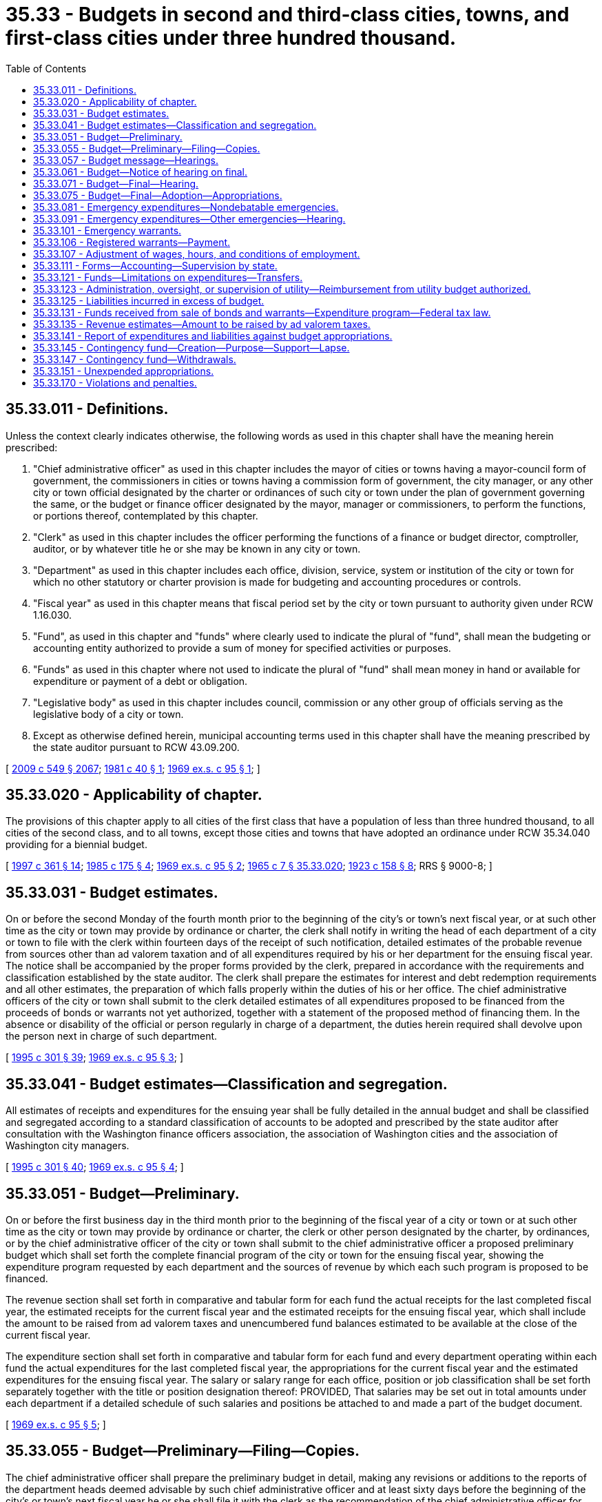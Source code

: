 = 35.33 - Budgets in second and third-class cities, towns, and first-class cities under three hundred thousand.
:toc:

== 35.33.011 - Definitions.
Unless the context clearly indicates otherwise, the following words as used in this chapter shall have the meaning herein prescribed:

. "Chief administrative officer" as used in this chapter includes the mayor of cities or towns having a mayor-council form of government, the commissioners in cities or towns having a commission form of government, the city manager, or any other city or town official designated by the charter or ordinances of such city or town under the plan of government governing the same, or the budget or finance officer designated by the mayor, manager or commissioners, to perform the functions, or portions thereof, contemplated by this chapter.

. "Clerk" as used in this chapter includes the officer performing the functions of a finance or budget director, comptroller, auditor, or by whatever title he or she may be known in any city or town.

. "Department" as used in this chapter includes each office, division, service, system or institution of the city or town for which no other statutory or charter provision is made for budgeting and accounting procedures or controls.

. "Fiscal year" as used in this chapter means that fiscal period set by the city or town pursuant to authority given under RCW 1.16.030.

. "Fund", as used in this chapter and "funds" where clearly used to indicate the plural of "fund", shall mean the budgeting or accounting entity authorized to provide a sum of money for specified activities or purposes.

. "Funds" as used in this chapter where not used to indicate the plural of "fund" shall mean money in hand or available for expenditure or payment of a debt or obligation.

. "Legislative body" as used in this chapter includes council, commission or any other group of officials serving as the legislative body of a city or town.

. Except as otherwise defined herein, municipal accounting terms used in this chapter shall have the meaning prescribed by the state auditor pursuant to RCW 43.09.200.

[ http://lawfilesext.leg.wa.gov/biennium/2009-10/Pdf/Bills/Session%20Laws/Senate/5038.SL.pdf?cite=2009%20c%20549%20§%202067[2009 c 549 § 2067]; http://leg.wa.gov/CodeReviser/documents/sessionlaw/1981c40.pdf?cite=1981%20c%2040%20§%201[1981 c 40 § 1]; http://leg.wa.gov/CodeReviser/documents/sessionlaw/1969ex1c95.pdf?cite=1969%20ex.s.%20c%2095%20§%201[1969 ex.s. c 95 § 1]; ]

== 35.33.020 - Applicability of chapter.
The provisions of this chapter apply to all cities of the first class that have a population of less than three hundred thousand, to all cities of the second class, and to all towns, except those cities and towns that have adopted an ordinance under RCW 35.34.040 providing for a biennial budget.

[ http://lawfilesext.leg.wa.gov/biennium/1997-98/Pdf/Bills/Session%20Laws/Senate/5336-S.SL.pdf?cite=1997%20c%20361%20§%2014[1997 c 361 § 14]; http://leg.wa.gov/CodeReviser/documents/sessionlaw/1985c175.pdf?cite=1985%20c%20175%20§%204[1985 c 175 § 4]; http://leg.wa.gov/CodeReviser/documents/sessionlaw/1969ex1c95.pdf?cite=1969%20ex.s.%20c%2095%20§%202[1969 ex.s. c 95 § 2]; http://leg.wa.gov/CodeReviser/documents/sessionlaw/1965c7.pdf?cite=1965%20c%207%20§%2035.33.020[1965 c 7 § 35.33.020]; http://leg.wa.gov/CodeReviser/documents/sessionlaw/1923c158.pdf?cite=1923%20c%20158%20§%208[1923 c 158 § 8]; RRS § 9000-8; ]

== 35.33.031 - Budget estimates.
On or before the second Monday of the fourth month prior to the beginning of the city's or town's next fiscal year, or at such other time as the city or town may provide by ordinance or charter, the clerk shall notify in writing the head of each department of a city or town to file with the clerk within fourteen days of the receipt of such notification, detailed estimates of the probable revenue from sources other than ad valorem taxation and of all expenditures required by his or her department for the ensuing fiscal year. The notice shall be accompanied by the proper forms provided by the clerk, prepared in accordance with the requirements and classification established by the state auditor. The clerk shall prepare the estimates for interest and debt redemption requirements and all other estimates, the preparation of which falls properly within the duties of his or her office. The chief administrative officers of the city or town shall submit to the clerk detailed estimates of all expenditures proposed to be financed from the proceeds of bonds or warrants not yet authorized, together with a statement of the proposed method of financing them. In the absence or disability of the official or person regularly in charge of a department, the duties herein required shall devolve upon the person next in charge of such department.

[ http://lawfilesext.leg.wa.gov/biennium/1995-96/Pdf/Bills/Session%20Laws/House/1889.SL.pdf?cite=1995%20c%20301%20§%2039[1995 c 301 § 39]; http://leg.wa.gov/CodeReviser/documents/sessionlaw/1969ex1c95.pdf?cite=1969%20ex.s.%20c%2095%20§%203[1969 ex.s. c 95 § 3]; ]

== 35.33.041 - Budget estimates—Classification and segregation.
All estimates of receipts and expenditures for the ensuing year shall be fully detailed in the annual budget and shall be classified and segregated according to a standard classification of accounts to be adopted and prescribed by the state auditor after consultation with the Washington finance officers association, the association of Washington cities and the association of Washington city managers.

[ http://lawfilesext.leg.wa.gov/biennium/1995-96/Pdf/Bills/Session%20Laws/House/1889.SL.pdf?cite=1995%20c%20301%20§%2040[1995 c 301 § 40]; http://leg.wa.gov/CodeReviser/documents/sessionlaw/1969ex1c95.pdf?cite=1969%20ex.s.%20c%2095%20§%204[1969 ex.s. c 95 § 4]; ]

== 35.33.051 - Budget—Preliminary.
On or before the first business day in the third month prior to the beginning of the fiscal year of a city or town or at such other time as the city or town may provide by ordinance or charter, the clerk or other person designated by the charter, by ordinances, or by the chief administrative officer of the city or town shall submit to the chief administrative officer a proposed preliminary budget which shall set forth the complete financial program of the city or town for the ensuing fiscal year, showing the expenditure program requested by each department and the sources of revenue by which each such program is proposed to be financed.

The revenue section shall set forth in comparative and tabular form for each fund the actual receipts for the last completed fiscal year, the estimated receipts for the current fiscal year and the estimated receipts for the ensuing fiscal year, which shall include the amount to be raised from ad valorem taxes and unencumbered fund balances estimated to be available at the close of the current fiscal year.

The expenditure section shall set forth in comparative and tabular form for each fund and every department operating within each fund the actual expenditures for the last completed fiscal year, the appropriations for the current fiscal year and the estimated expenditures for the ensuing fiscal year. The salary or salary range for each office, position or job classification shall be set forth separately together with the title or position designation thereof: PROVIDED, That salaries may be set out in total amounts under each department if a detailed schedule of such salaries and positions be attached to and made a part of the budget document.

[ http://leg.wa.gov/CodeReviser/documents/sessionlaw/1969ex1c95.pdf?cite=1969%20ex.s.%20c%2095%20§%205[1969 ex.s. c 95 § 5]; ]

== 35.33.055 - Budget—Preliminary—Filing—Copies.
The chief administrative officer shall prepare the preliminary budget in detail, making any revisions or additions to the reports of the department heads deemed advisable by such chief administrative officer and at least sixty days before the beginning of the city's or town's next fiscal year he or she shall file it with the clerk as the recommendation of the chief administrative officer for the final budget. The clerk shall provide a sufficient number of copies of such preliminary budget and budget message to meet the reasonable demands of taxpayers therefor and have them available for distribution not later than six weeks before the beginning of the city's or town's next fiscal year.

[ http://lawfilesext.leg.wa.gov/biennium/2009-10/Pdf/Bills/Session%20Laws/Senate/5038.SL.pdf?cite=2009%20c%20549%20§%202068[2009 c 549 § 2068]; http://leg.wa.gov/CodeReviser/documents/sessionlaw/1969ex1c95.pdf?cite=1969%20ex.s.%20c%2095%20§%206[1969 ex.s. c 95 § 6]; ]

== 35.33.057 - Budget message—Hearings.
In every city or town a budget message prepared by or under the direction of the city's or town's chief administrative officer shall be submitted as a part of the preliminary budget to the city's or town's legislative body at least sixty days before the beginning of the city's or town's next fiscal year and shall contain the following:

. An explanation of the budget document;

. An outline of the recommended financial policies and programs of the city for the ensuing fiscal year;

. A statement of the relation of the recommended appropriation to such policies and programs;

. A statement of the reason for salient changes from the previous year in appropriation and revenue items;

. An explanation for any recommended major changes in financial policy.

Prior to the final hearing on the budget, the legislative body or a committee thereof, shall schedule hearings on the budget or parts thereof, and may require the presence of department heads to give information regarding estimates and programs.

[ http://leg.wa.gov/CodeReviser/documents/sessionlaw/1969ex1c95.pdf?cite=1969%20ex.s.%20c%2095%20§%207[1969 ex.s. c 95 § 7]; ]

== 35.33.061 - Budget—Notice of hearing on final.
Immediately following the filing of the preliminary budget with the clerk, the clerk shall publish a notice once each week for two consecutive weeks stating that the preliminary budget for the ensuing fiscal year has been filed with the clerk; that a copy thereof will be furnished to any taxpayer who will call at the clerk's office therefor and that the legislative body of the city or town will meet on or before the first Monday of the month next preceding the beginning of the ensuing fiscal year for the purpose of fixing the final budget, designating the date, time and place of the legislative budget meeting and that any taxpayer may appear thereat and be heard for or against any part of the budget. The publication of the notice shall be made in the official newspaper of the city or town.

[ http://leg.wa.gov/CodeReviser/documents/sessionlaw/1985c469.pdf?cite=1985%20c%20469%20§%2027[1985 c 469 § 27]; http://leg.wa.gov/CodeReviser/documents/sessionlaw/1973c67.pdf?cite=1973%20c%2067%20§%202[1973 c 67 § 2]; http://leg.wa.gov/CodeReviser/documents/sessionlaw/1969ex1c95.pdf?cite=1969%20ex.s.%20c%2095%20§%208[1969 ex.s. c 95 § 8]; ]

== 35.33.071 - Budget—Final—Hearing.
The council shall meet on the day fixed by RCW 35.33.061 for the purpose of fixing the final budget of the city or town at the time and place designated in the notice thereof. Any taxpayer may appear and be heard for or against any part of the budget. The hearing may be continued from day to day but not later than the twenty-fifth day prior to commencement of the city's or town's fiscal year.

[ http://leg.wa.gov/CodeReviser/documents/sessionlaw/1969ex1c95.pdf?cite=1969%20ex.s.%20c%2095%20§%209[1969 ex.s. c 95 § 9]; ]

== 35.33.075 - Budget—Final—Adoption—Appropriations.
Following conclusion of the hearing, and prior to the beginning of the fiscal year, the legislative body shall make such adjustments and changes as it deems necessary or proper and after determining the allowance in each item, department, classification and fund, and shall by ordinance, adopt the budget in its final form and content. Appropriations shall be limited to the total estimated revenues contained therein including the amount to be raised by ad valorem taxes and the unencumbered fund balances estimated to be available at the close of the current fiscal year. Such ordinances may adopt the final budget by reference: PROVIDED, That the ordinance adopting such budget shall set forth in summary form the totals of estimated revenues and appropriations for each separate fund and the aggregate totals for all such funds combined.

A complete copy of the final budget as adopted shall be transmitted to the association of Washington cities.

[ http://lawfilesext.leg.wa.gov/biennium/1995-96/Pdf/Bills/Session%20Laws/House/1889.SL.pdf?cite=1995%20c%20301%20§%2041[1995 c 301 § 41]; http://leg.wa.gov/CodeReviser/documents/sessionlaw/1969ex1c95.pdf?cite=1969%20ex.s.%20c%2095%20§%2010[1969 ex.s. c 95 § 10]; ]

== 35.33.081 - Emergency expenditures—Nondebatable emergencies.
Upon the happening of any emergency caused by violence of nature, casualty, riot, insurrection, war, or other unanticipated occurrence requiring the immediate preservation of order or public health, or for the restoration to a condition of usefulness of any public property which has been damaged or destroyed by accident, or for public relief from calamity, or in settlement of approved claims for personal injuries or property damages, or to meet mandatory expenditures required by laws enacted since the last annual budget was adopted, or to cover expenses incident to preparing for or establishing a new form of government authorized or assumed after adoption of the current budget, including any expenses incident to selection of additional or new officials required thereby, or incident to employee recruitment at any time, the city or town legislative body, upon the adoption of an ordinance, by the vote of one more than the majority of all members of the legislative body, stating the facts constituting the emergency and the estimated amount required to meet it, may make the expenditures therefor without notice or hearing.

[ http://leg.wa.gov/CodeReviser/documents/sessionlaw/1969ex1c95.pdf?cite=1969%20ex.s.%20c%2095%20§%2011[1969 ex.s. c 95 § 11]; ]

== 35.33.091 - Emergency expenditures—Other emergencies—Hearing.
If a public emergency which could not reasonably have been foreseen at the time of filing the preliminary budget requires the expenditure of money not provided for in the annual budget, and if it is not one of the emergencies specifically enumerated in RCW 35.33.081, the city or town legislative body before allowing any expenditure therefor shall adopt an ordinance stating the facts constituting the emergency and the estimated amount required to meet it and declaring that an emergency exists.

Such ordinance shall not be voted on until five days have elapsed after its introduction, and for passage shall require the vote of one more than the majority of all members of the legislative body of the city or town.

Any taxpayer may appear at the meeting at which the emergency ordinance is to be voted on and be heard for or against the adoption thereof.

[ http://leg.wa.gov/CodeReviser/documents/sessionlaw/1969ex1c95.pdf?cite=1969%20ex.s.%20c%2095%20§%2012[1969 ex.s. c 95 § 12]; ]

== 35.33.101 - Emergency warrants.
All expenditures for emergency purposes as provided in this chapter shall be paid by warrants from any available money in the fund properly chargeable with such expenditures. If, at any time, there is insufficient money on hand in a fund with which to pay such warrants as presented, the warrants shall be registered, bear interest and be called in the same manner as other registered warrants as prescribed in RCW 35.33.111.

[ http://leg.wa.gov/CodeReviser/documents/sessionlaw/1969ex1c95.pdf?cite=1969%20ex.s.%20c%2095%20§%2013[1969 ex.s. c 95 § 13]; ]

== 35.33.106 - Registered warrants—Payment.
In adopting the final budget for any fiscal year, the legislative body shall appropriate from estimated revenue sources available, a sufficient amount to pay the principal and interest on all outstanding registered warrants issued since the adoption of the last preceding budget except those issued and identified as revenue warrants and except those for which an appropriation previously has been made: PROVIDED, That no portion of the revenues which are restricted in use by law may be appropriated for the redemption of warrants issued against a utility or other special purpose fund of a self-supporting nature: PROVIDED FURTHER, That all or any portion of the city's or town's outstanding registered warrants may be funded into bonds in any manner authorized by law.

[ http://leg.wa.gov/CodeReviser/documents/sessionlaw/1969ex1c95.pdf?cite=1969%20ex.s.%20c%2095%20§%2014[1969 ex.s. c 95 § 14]; ]

== 35.33.107 - Adjustment of wages, hours, and conditions of employment.
Notwithstanding the appropriations for any salary, or salary range of any employee or employees adopted in a final budget, the legislative body of any city or town may, by ordinance, change the wages, hours, and conditions of employment of any or all of its appointive employees if sufficient funds are available for appropriation to such purposes.

[ http://leg.wa.gov/CodeReviser/documents/sessionlaw/1969ex1c95.pdf?cite=1969%20ex.s.%20c%2095%20§%2015[1969 ex.s. c 95 § 15]; ]

== 35.33.111 - Forms—Accounting—Supervision by state.
The state auditor is empowered to make and install the forms and classifications required by this chapter to define what expenditures are chargeable to each budget class and to establish the accounting and cost systems necessary to secure accurate budget information.

[ http://lawfilesext.leg.wa.gov/biennium/1995-96/Pdf/Bills/Session%20Laws/House/1889.SL.pdf?cite=1995%20c%20301%20§%2042[1995 c 301 § 42]; http://leg.wa.gov/CodeReviser/documents/sessionlaw/1969ex1c95.pdf?cite=1969%20ex.s.%20c%2095%20§%2016[1969 ex.s. c 95 § 16]; ]

== 35.33.121 - Funds—Limitations on expenditures—Transfers.
The expenditures as classified and itemized in the final budget shall constitute the city's or town's appropriations for the ensuing fiscal year. Unless otherwise ordered by a court of competent jurisdiction, and subject to further limitations imposed by ordinance of the city or town, the expenditure of city or town funds or the incurring of current liabilities on behalf of the city or town shall be limited to the following:

. The total amount appropriated for each fund in the budget for the current fiscal year, without regard to the individual items contained therein, except that this limitation shall not apply to wage adjustments authorized by RCW 35.33.107; and

. The unexpended appropriation balances of a preceding budget which may be carried forward from prior fiscal years pursuant to RCW 35.33.151; and

. Funds received from the sale of bonds or warrants which have been duly authorized according to law; and

. Funds received in excess of estimated revenues during the current fiscal year, when authorized by an ordinance amending the original budget; and

. Expenditures required for emergencies, as authorized in RCW 35.33.081 and 35.33.091.

Transfers between individual appropriations within any one fund may be made during the current fiscal year by order of the city's or town's chief administrative officer subject to such regulations, if any, as may be imposed by the city or town legislative body. Notwithstanding the provisions of RCW 43.09.210 or of any statute to the contrary, transfers, as herein authorized, may be made within the same fund regardless of the various offices, departments or divisions of the city or town which may be affected.

The city or town legislative body, upon a finding that it is to the best interests of the city or town to decrease, revoke or recall all or any portion of the total appropriations provided for any one fund, may, by ordinance, approved by the vote of one more than the majority of all members thereof, stating the facts and findings for doing so, decrease, revoke or recall all or any portion of an unexpended fund balance, and by said ordinance, or a subsequent ordinance adopted by a like majority, the moneys thus released may be reappropriated for another purpose or purposes, without limitation to department, division or fund, unless the use of such moneys is otherwise restricted by law, charter, or ordinance.

[ http://leg.wa.gov/CodeReviser/documents/sessionlaw/1969ex1c95.pdf?cite=1969%20ex.s.%20c%2095%20§%2017[1969 ex.s. c 95 § 17]; ]

== 35.33.123 - Administration, oversight, or supervision of utility—Reimbursement from utility budget authorized.
Whenever any city or town apportions a percentage of the city manager's, administrator's, or supervisor's time, or the time of other management or general government staff, for administration, oversight, or supervision of a utility operated by the city or town, or to provide services to the utility, the utility budget may identify such services and budget for reimbursement of the city's or town's current expense fund for the value of such services.

[ http://lawfilesext.leg.wa.gov/biennium/1991-92/Pdf/Bills/Session%20Laws/House/1040.SL.pdf?cite=1991%20c%20152%20§%201[1991 c 152 § 1]; ]

== 35.33.125 - Liabilities incurred in excess of budget.
Liabilities incurred by any officer or employee of the city or town in excess of any budget appropriations shall not be a liability of the city or town. The clerk shall issue no warrant and the city or town legislative body or other authorized person shall approve no claim for an expenditure in excess of the total amount appropriated for any individual fund, except upon an order of a court of competent jurisdiction or for emergencies as provided in this chapter.

[ http://leg.wa.gov/CodeReviser/documents/sessionlaw/1969ex1c95.pdf?cite=1969%20ex.s.%20c%2095%20§%2018[1969 ex.s. c 95 § 18]; ]

== 35.33.131 - Funds received from sale of bonds and warrants—Expenditure program—Federal tax law.
Moneys received from the sale of bonds or warrants must be used for no other purpose than that for which they were issued. If any unexpended fund balance remains from the proceeds realized from the bonds or warrants after the accomplishment of the purpose for which they were issued it must be used for the payment of principal of or interest on such indebtedness consistent with applicable provisions of federal tax law. Where a budget contains an expenditure program to be partially or wholly financed from a bond issue to be authorized thereafter, expenditures of amounts anticipated to be reimbursed from the proceeds of the issuance and sale of such bonds must be made or incurred consistent with any applicable federal tax law requirements.

[ http://lawfilesext.leg.wa.gov/biennium/2011-12/Pdf/Bills/Session%20Laws/House/1730.SL.pdf?cite=2011%20c%20210%20§%202[2011 c 210 § 2]; http://leg.wa.gov/CodeReviser/documents/sessionlaw/1969ex1c95.pdf?cite=1969%20ex.s.%20c%2095%20§%2019[1969 ex.s. c 95 § 19]; ]

== 35.33.135 - Revenue estimates—Amount to be raised by ad valorem taxes.
At a time fixed by the city's or town's ordinance or city charter, not later than the first Monday in October of each year, the chief administrative officer shall provide the city's or town's legislative body with current information on estimates of revenues from all sources as adopted in the budget for the current year, together with estimates submitted by the clerk under RCW 35.33.051. The city's or town's legislative body and the city's or town's administrative officer or his or her designated representative shall consider the city's or town's total anticipated financial requirements for the ensuing fiscal year, and the legislative body shall determine and fix by ordinance the amount to be raised by ad valorem taxes. Upon adoption of the ordinance fixing the amount of ad valorem taxes to be levied, the clerk shall certify the same to the board of county commissioners as required by RCW 84.52.020.

[ http://lawfilesext.leg.wa.gov/biennium/2009-10/Pdf/Bills/Session%20Laws/Senate/5038.SL.pdf?cite=2009%20c%20549%20§%202069[2009 c 549 § 2069]; http://leg.wa.gov/CodeReviser/documents/sessionlaw/1969ex1c95.pdf?cite=1969%20ex.s.%20c%2095%20§%2020[1969 ex.s. c 95 § 20]; ]

== 35.33.141 - Report of expenditures and liabilities against budget appropriations.
At such intervals as may be required by city charter or city or town ordinance, however, being not less than quarterly, the clerk shall submit to the city's or town's legislative body and chief administrative officer a report showing the expenditures and liabilities against each separate budget appropriation incurred during the preceding reporting period and like information for the whole of the current fiscal year to the first day of the current reporting period together with the unexpended balance of each appropriation. The report shall also show the receipts from all sources.

[ http://leg.wa.gov/CodeReviser/documents/sessionlaw/1969ex1c95.pdf?cite=1969%20ex.s.%20c%2095%20§%2021[1969 ex.s. c 95 § 21]; ]

== 35.33.145 - Contingency fund—Creation—Purpose—Support—Lapse.
Every city or town may create and maintain a contingency fund to provide moneys with which to meet any municipal expense, the necessity or extent of which could not have been foreseen or reasonably evaluated at the time of adopting the annual budget, or from which to provide moneys for those emergencies described in RCW 35.33.081 and 35.33.091. Such fund may be supported by a budget appropriation from any tax or other revenue source not restricted in use by law, or also may be supported by a transfer from other unexpended or decreased funds made available by ordinance as set forth in RCW 35.33.121: PROVIDED, That the total amount accumulated in such fund at any time shall not exceed the equivalent of thirty-seven and one-half cents per thousand dollars of assessed valuation of property within the city or town at such time. Any moneys in the contingency fund at the end of the fiscal year shall not lapse except upon reappropriation by the council to another fund in the adoption of a subsequent budget.

[ http://leg.wa.gov/CodeReviser/documents/sessionlaw/1973ex1c195.pdf?cite=1973%201st%20ex.s.%20c%20195%20§%2021[1973 1st ex.s. c 195 § 21]; http://leg.wa.gov/CodeReviser/documents/sessionlaw/1969ex1c95.pdf?cite=1969%20ex.s.%20c%2095%20§%2022[1969 ex.s. c 95 § 22]; ]

== 35.33.147 - Contingency fund—Withdrawals.
No money shall be withdrawn from the contingency fund except by transfer to the appropriate operating fund authorized by a resolution or ordinance of the legislative body of the city or town, adopted by a majority vote of the entire legislative body, clearly stating the facts constituting the reason for the withdrawal or the emergency as the case may be, specifying the fund to which the withdrawn money shall be transferred.

[ http://leg.wa.gov/CodeReviser/documents/sessionlaw/1969ex1c95.pdf?cite=1969%20ex.s.%20c%2095%20§%2023[1969 ex.s. c 95 § 23]; ]

== 35.33.151 - Unexpended appropriations.
All appropriations in any current operating fund shall lapse at the end of each fiscal year: PROVIDED, That this shall not prevent payments in the following year upon uncompleted programs or improvements in progress or on orders subsequently filled or claims subsequently billed for the purchase of material, equipment and supplies or for personal or contractual services not completed or furnished by the end of the fiscal year, all of which have been properly budgeted and contracted for prior to the close of such fiscal year but furnished or completed in due course thereafter.

All appropriations in a special fund authorized by ordinance or by state law to be used only for the purpose or purposes therein specified, including any cumulative reserve funds lawfully established in specific or general terms for any municipal purpose or purposes, or a contingency fund as authorized by RCW 35.33.145, shall not lapse, but shall be carried forward from year to year until fully expended or the purpose has been accomplished or abandoned, without necessity of reappropriation.

The accounts for budgetary control for each fiscal year shall be kept open for twenty days after the close of such fiscal year for the purpose of paying and recording claims for indebtedness incurred during such fiscal year; any claim presented after the twentieth day following the close of the fiscal year shall be paid from appropriations lawfully provided for the ensuing period, including those made available by provisions of this section, and shall be recorded in the accounts for the ensuing fiscal year.

[ http://leg.wa.gov/CodeReviser/documents/sessionlaw/1969ex1c95.pdf?cite=1969%20ex.s.%20c%2095%20§%2024[1969 ex.s. c 95 § 24]; ]

== 35.33.170 - Violations and penalties.
Upon the conviction of any city or town official, department head or other city or town employee of knowingly failing, or refusing, without just cause, to perform any duty imposed upon such officer or employee by this chapter, or city charter or city or town ordinance, in connection with the giving of notice, the preparing and filing of estimates of revenues or expenditures or other information required for preparing a budget report in the time and manner required, or of knowingly making expenditures in excess of budget appropriations, he or she shall be guilty of a misdemeanor and shall be fined not more than five hundred dollars for each separate violation.

[ http://lawfilesext.leg.wa.gov/biennium/2009-10/Pdf/Bills/Session%20Laws/Senate/5038.SL.pdf?cite=2009%20c%20549%20§%202070[2009 c 549 § 2070]; http://leg.wa.gov/CodeReviser/documents/sessionlaw/1969ex1c95.pdf?cite=1969%20ex.s.%20c%2095%20§%2025[1969 ex.s. c 95 § 25]; ]

